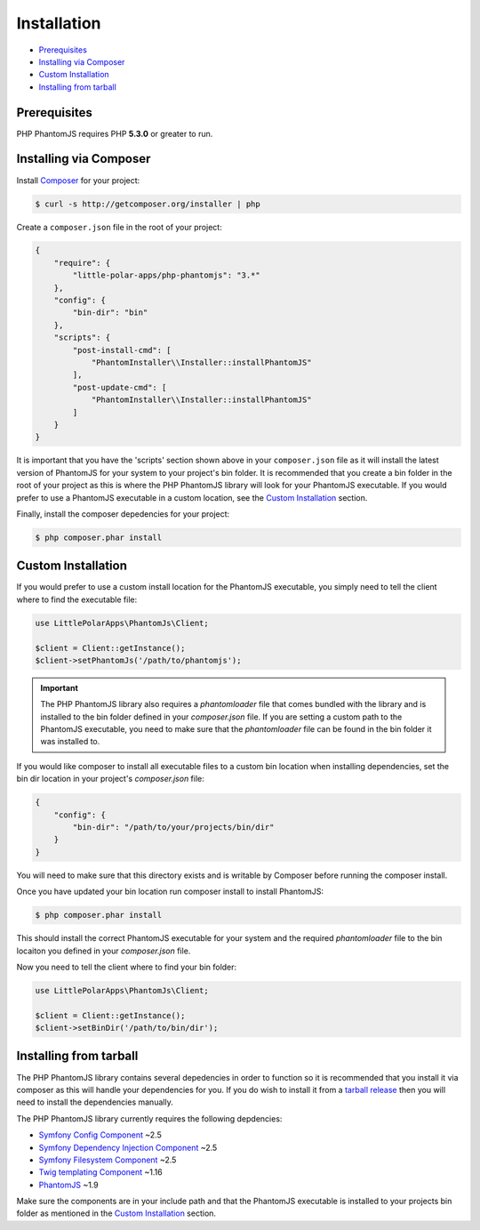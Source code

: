 Installation
============

- `Prerequisites <#prerequisites>`__
- `Installing via Composer <#installing-via-composer>`__
- `Custom Installation <#custom-installation>`__
- `Installing from tarball <#installing-from-tarball>`__

Prerequisites
-------------

PHP PhantomJS requires PHP **5.3.0** or greater to run.

Installing via Composer
-----------------------

Install `Composer <https://getcomposer.org/>`__ for your project:

.. code:: shell

        $ curl -s http://getcomposer.org/installer | php

Create a ``composer.json`` file in the root of your project:

.. code:: yaml

        {
            "require": {
                "little-polar-apps/php-phantomjs": "3.*"
            },
            "config": {
                "bin-dir": "bin"
            },
            "scripts": {
                "post-install-cmd": [
                    "PhantomInstaller\\Installer::installPhantomJS"
                ],
                "post-update-cmd": [
                    "PhantomInstaller\\Installer::installPhantomJS"
                ]
            }
        }

It is important that you have the 'scripts' section shown above in your
``composer.json`` file as it will install the latest version of
PhantomJS for your system to your project's bin folder. It is
recommended that you create a bin folder in the root of your project as
this is where the PHP PhantomJS library will look for your PhantomJS
executable. If you would prefer to use a PhantomJS executable in a
custom location, see the `Custom Installation <#custom-installation>`__
section.

Finally, install the composer depedencies for your project:

.. code:: shell
                
        $ php composer.phar install

Custom Installation
-------------------

If you would prefer to use a custom install location for the PhantomJS
executable, you simply need to tell the client where to find the
executable file:

.. code:: php

        use LittlePolarApps\PhantomJs\Client;

        $client = Client::getInstance();
        $client->setPhantomJs('/path/to/phantomjs');

.. important::
    The PHP PhantomJS library also requires a `phantomloader` file that comes bundled with the library and is installed to the bin folder defined in your `composer.json` file. If you are setting a custom path to the PhantomJS executable, you need to make sure that the `phantomloader` file can be found in the bin folder it was installed to.

If you would like composer to install all executable files to a custom bin location when installing dependencies, set the bin dir location in your project's `composer.json` file:

.. code:: yaml

        {
            "config": {
                "bin-dir": "/path/to/your/projects/bin/dir"
            }
        }

You will need to make sure that this directory exists and is writable by
Composer before running the composer install.

Once you have updated your bin location run composer install to install
PhantomJS:

.. code:: shell
                
        $ php composer.phar install

This should install the correct PhantomJS executable for your system and the required `phantomloader` file to the bin locaiton you defined in your `composer.json` file. 

Now you need to tell the client where to find your bin folder:

.. code:: php

        use LittlePolarApps\PhantomJs\Client;

        $client = Client::getInstance();
        $client->setBinDir('/path/to/bin/dir');

Installing from tarball
-----------------------

The PHP PhantomJS library contains several depedencies in order to
function so it is recommended that you install it via composer as this
will handle your dependencies for you. If you do wish to install it from
a `tarball release <https://github.com/jonnnnyw/php-phantomjs/tags>`__
then you will need to install the dependencies manually.

The PHP PhantomJS library currently requires the following depdencies:

-  `Symfony Config Component <https://github.com/symfony/Config>`__ ~2.5
-  `Symfony Dependency Injection
   Component <https://github.com/symfony/DependencyInjection>`__ ~2.5
-  `Symfony Filesystem
   Component <https://github.com/symfony/filesystem>`__ ~2.5
-  `Twig templating Component <https://github.com/fabpot/Twig>`__ ~1.16
-  `PhantomJS <http://phantomjs.org/>`__ ~1.9

Make sure the components are in your include path and that the PhantomJS
executable is installed to your projects bin folder as mentioned in the
`Custom Installation <#custom-installation>`__ section.